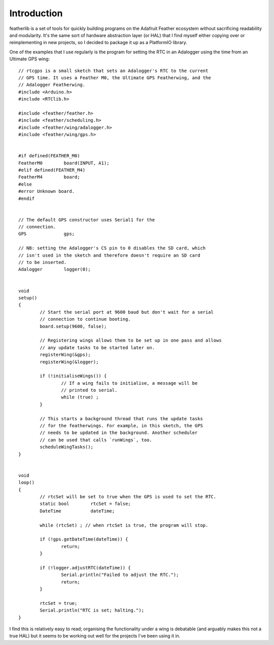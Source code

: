 Introduction
============

featherlib is a set of tools for quickly building programs on the Adafruit
Feather ecosystem without sacrificing readability and modularity. It's the
same sort of hardware abstraction layer (or HAL) that I find myself either
copying over or reimplementing in new projects, so I decided to package it
up as a PlatformIO library.

One of the examples that I use regularly is the program for setting the RTC
in an Adalogger using the time from an Ultimate GPS wing::

  // rtcgps is a small sketch that sets an Adalogger's RTC to the current
  // GPS time. It uses a Feather M0, the Ultimate GPS Featherwing, and the
  // Adalogger Featherwing.
  #include <Arduino.h>
  #include <RTClib.h>
  
  #include <feather/feather.h>
  #include <feather/scheduling.h>
  #include <feather/wing/adalogger.h>
  #include <feather/wing/gps.h>
  
  
  #if defined(FEATHER_M0)
  FeatherM0        board(INPUT, A1);
  #elif defined(FEATHER_M4)
  FeatherM4        board;
  #else
  #error Unknown board.
  #endif
  
  
  // The default GPS constructor uses Serial1 for the
  // connection.
  GPS              gps;
  
  // NB: setting the Adalogger's CS pin to 0 disables the SD card, which
  // isn't used in the sketch and therefore doesn't require an SD card
  // to be inserted.
  Adalogger        logger(0);
  
  
  void
  setup()
  {
          // Start the serial port at 9600 baud but don't wait for a serial
          // connection to continue booting.
          board.setup(9600, false);
  
          // Registering wings allows them to be set up in one pass and allows
          // any update tasks to be started later on.
          registerWing(&gps);
          registerWing(&logger);
  
          if (!initialiseWings()) {
                  // If a wing fails to initialise, a message will be
                  // printed to serial.
                  while (true) ;
          }
  
          // This starts a background thread that runs the update tasks
          // for the featherwings. For example, in this sketch, the GPS
          // needs to be updated in the background. Another scheduler
          // can be used that calls `runWings`, too.
          scheduleWingTasks();
  }
  
  
  void
  loop()
  {
          // rtcSet will be set to true when the GPS is used to set the RTC.
          static bool        rtcSet = false;
          DateTime           dateTime;
  
          while (rtcSet) ; // when rtcSet is true, the program will stop.
  
          if (!gps.getDateTime(dateTime)) {
                  return;
          }
  
          if (!logger.adjustRTC(dateTime)) {
                  Serial.println("Failed to adjust the RTC.");
                  return;
          }
  
          rtcSet = true;
          Serial.println("RTC is set; halting.");
  }

I find this is relatively easy to read; organising the functionality under
a wing is debatable (and arguably makes this not a true HAL) but it seems
to be working out well for the projects I've been using it in.
